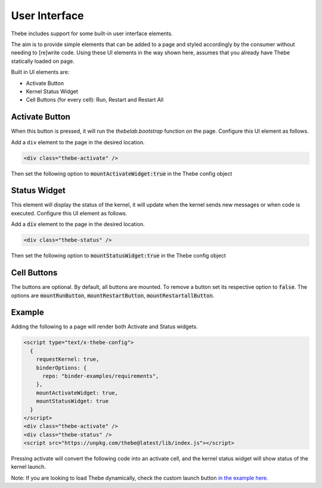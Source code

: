 ==============
User Interface
==============

Thebe includes support for some built-in user interface elements.

The aim is to provide simple elements that can be added to a page and styled accordingly by the consumer without needing to [re]write code.
Using these UI elements in the way shown here, assumes that you already have Thebe statically loaded on page.

Built in UI elements are:

- Activate Button
- Kernel Status Widget
- Cell Buttons (for every cell): Run, Restart and Restart All

Activate Button
===============

When this button is pressed, it will run the `thebelab.bootstrap` function on the page.
Configure this UI element as follows.

Add a ``div`` element to the page in the desired location.

.. code-block:: html

  <div class="thebe-activate" />

Then set the following option to :code:`mountActivateWidget:true` in the Thebe config object

Status Widget
=============

This element will display the status of the kernel, it will update when the kernel sends new messages or when code is executed.
Configure this UI element as follows.

Add a :code:`div` element to the page in the desired location.

.. code-block:: html

  <div class="thebe-status" />

Then set the following option to :code:`mountStatusWidget:true` in the Thebe config object

Cell Buttons
=============

The buttons are optional. By default, all buttons are mounted. To remove a button set its respective option to :code:`false`.
The options are :code:`mountRunButton`, :code:`mountRestartButton`, :code:`mountRestartallButton`.

Example
=======

Adding the following to a page will render both Activate and Status widgets.

.. code-block:: html

  <script type="text/x-thebe-config">
    {
      requestKernel: true,
      binderOptions: {
        repo: "binder-examples/requirements",
      },
      mountActivateWidget: true,
      mountStatusWidget: true
    }
  </script>
  <div class="thebe-activate" />
  <div class="thebe-status" />
  <script src="https://unpkg.com/thebe@latest/lib/index.js"></script>

Pressing activate will convert the following code into an activate cell, and the kernel status widget
will show status of the kernel launch.

.. raw:: html

  <script type="text/x-thebe-config">
    {
      requestKernel: true,
      binderOptions: {
        repo: "binder-examples/requirements",
      },
      mountActivateWidget: true,
      mountStatusWidget: true
    }
  </script>
  <div class="thebe-activate"></div>
  <div class="thebe-status"></div>
  <script src="./_static/lib/index.js"></script>


.. raw:: html

   <pre data-executable="true" data-language="python">
   %matplotlib inline
   import numpy as np
   import matplotlib.pyplot as plt
   x = np.linspace(0,10)
   plt.plot(x, np.sin(x))
   plt.plot(x, np.cos(x))
   </pre>


Note: If you are looking to load Thebe dynamically, check the custom launch button `in the example here. <https://github.com/executablebooks/thebe/blob/feat/kernel-status/examples/demo-launch-button.html>`_
